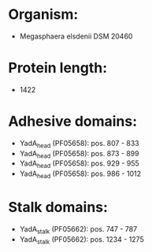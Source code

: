 * Organism:
- Megasphaera elsdenii DSM 20460
* Protein length:
- 1422
* Adhesive domains:
- YadA_head (PF05658): pos. 807 - 833
- YadA_head (PF05658): pos. 873 - 899
- YadA_head (PF05658): pos. 929 - 955
- YadA_head (PF05658): pos. 986 - 1012
* Stalk domains:
- YadA_stalk (PF05662): pos. 747 - 787
- YadA_stalk (PF05662): pos. 1234 - 1275

